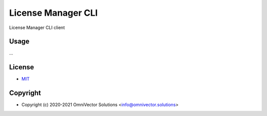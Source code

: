 ================
 License Manager CLI
================

License Manager CLI client

Usage
-----

...

License
-------
* `MIT <LICENSE>`_


Copyright
---------
* Copyright (c) 2020-2021 OmniVector Solutions <info@omnivector.solutions>
